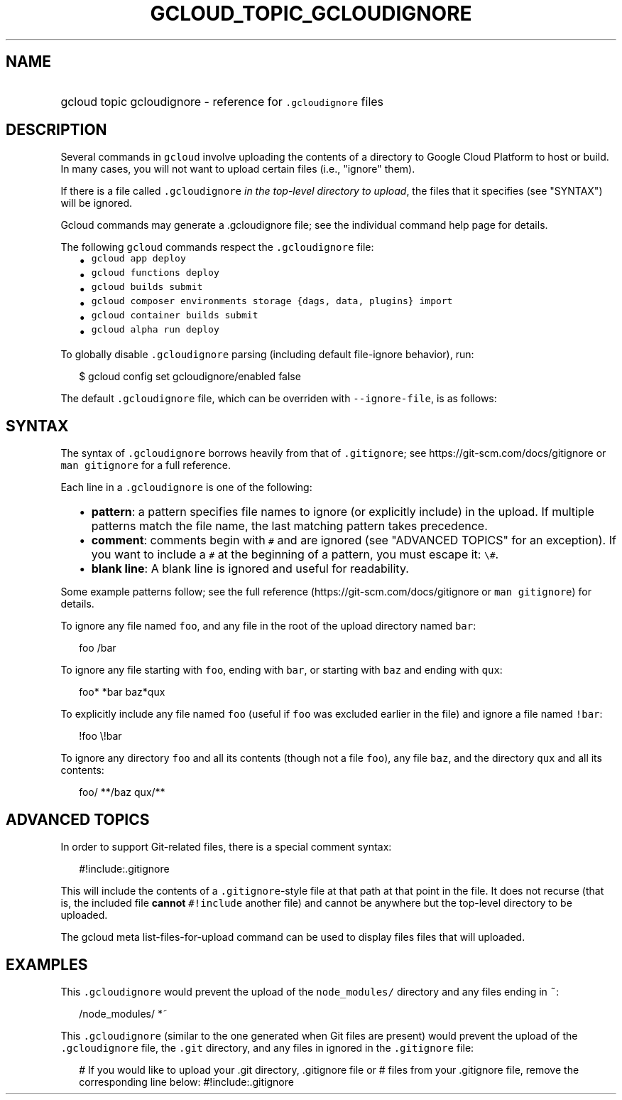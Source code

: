 
.TH "GCLOUD_TOPIC_GCLOUDIGNORE" 1



.SH "NAME"
.HP
gcloud topic gcloudignore \- reference for \f5.gcloudignore\fR files



.SH "DESCRIPTION"

Several commands in \f5gcloud\fR involve uploading the contents of a directory
to Google Cloud Platform to host or build. In many cases, you will not want to
upload certain files (i.e., "ignore" them).

If there is a file called \f5.gcloudignore\fR \fIin the top\-level directory to
upload\fR, the files that it specifies (see "SYNTAX") will be ignored.

Gcloud commands may generate a .gcloudignore file; see the individual command
help page for details.

The following \f5gcloud\fR commands respect the \f5.gcloudignore\fR file:

.RS 2m
.IP "\(bu" 2m
\f5gcloud app deploy\fR
.IP "\(bu" 2m
\f5gcloud functions deploy\fR
.IP "\(bu" 2m
\f5gcloud builds submit\fR
.IP "\(bu" 2m
\f5gcloud composer environments storage {dags, data, plugins} import\fR
.IP "\(bu" 2m
\f5gcloud container builds submit\fR
.IP "\(bu" 2m
\f5gcloud alpha run deploy\fR
.RE
.sp

To globally disable \f5.gcloudignore\fR parsing (including default file\-ignore
behavior), run:

.RS 2m
$ gcloud config set gcloudignore/enabled false
.RE

The default \f5.gcloudignore\fR file, which can be overriden with
\f5\-\-ignore\-file\fR, is as follows:

.RS 2m
.gcloudignore
.git
.gitignore
.RE



.SH "SYNTAX"

The syntax of \f5.gcloudignore\fR borrows heavily from that of \f5.gitignore\fR;
see https://git\-scm.com/docs/gitignore or \f5man gitignore\fR for a full
reference.

Each line in a \f5.gcloudignore\fR is one of the following:

.RS 2m
.IP "\(bu" 2m
\fBpattern\fR: a pattern specifies file names to ignore (or explicitly include)
in the upload. If multiple patterns match the file name, the last matching
pattern takes precedence.
.IP "\(bu" 2m
\fBcomment\fR: comments begin with \f5#\fR and are ignored (see "ADVANCED
TOPICS" for an exception). If you want to include a \f5#\fR at the beginning of
a pattern, you must escape it: \f5\e#\fR.
.IP "\(bu" 2m
\fBblank line\fR: A blank line is ignored and useful for readability.
.RE
.sp

Some example patterns follow; see the full reference
(https://git\-scm.com/docs/gitignore or \f5man gitignore\fR) for details.

To ignore any file named \f5foo\fR, and any file in the root of the upload
directory named \f5bar\fR:

.RS 2m
foo
/bar
.RE

To ignore any file starting with \f5foo\fR, ending with \f5bar\fR, or starting
with \f5baz\fR and ending with \f5qux\fR:

.RS 2m
foo*
*bar
baz*qux
.RE

To explicitly include any file named \f5foo\fR (useful if \f5foo\fR was excluded
earlier in the file) and ignore a file named \f5!bar\fR:

.RS 2m
!foo
\e!bar
.RE

To ignore any directory \f5foo\fR and all its contents (though not a file
\f5foo\fR), any file \f5baz\fR, and the directory \f5qux\fR and all its
contents:

.RS 2m
foo/
**/baz
qux/**
.RE



.SH "ADVANCED TOPICS"

In order to support Git\-related files, there is a special comment syntax:

.RS 2m
#!include:.gitignore
.RE

This will include the contents of a \f5.gitignore\fR\-style file at that path at
that point in the file. It does not recurse (that is, the included file
\fBcannot\fR \f5#!include\fR another file) and cannot be anywhere but the
top\-level directory to be uploaded.

The gcloud meta list\-files\-for\-upload command can be used to display files
files that will uploaded.



.SH "EXAMPLES"

This \f5.gcloudignore\fR would prevent the upload of the \f5node_modules/\fR
directory and any files ending in \f5~\fR:

.RS 2m
/node_modules/
*~
.RE

This \f5.gcloudignore\fR (similar to the one generated when Git files are
present) would prevent the upload of the \f5.gcloudignore\fR file, the
\f5.git\fR directory, and any files in ignored in the \f5.gitignore\fR file:

.RS 2m
.gcloudignore
# If you would like to upload your .git directory, .gitignore file or
# files from your .gitignore file, remove the corresponding line below:
.git
.gitignore
#!include:.gitignore
.RE
